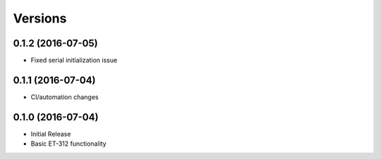 Versions
========

0.1.2 (2016-07-05)
------------------

- Fixed serial initialization issue

0.1.1 (2016-07-04)
------------------

- CI/automation changes

0.1.0 (2016-07-04)
------------------

- Initial Release
- Basic ET-312 functionality

